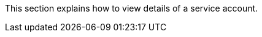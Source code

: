 // :ks_include_id: adfcea0c202840f8b8a7a9070b6072b5
This section explains how to view details of a service account.
